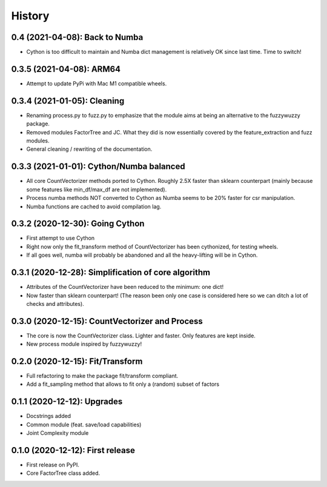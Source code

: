 =======
History
=======

---------------------------------------------------
0.4 (2021-04-08): Back to Numba
---------------------------------------------------

* Cython is too difficult to maintain and Numba dict management is relatively OK since last time. Time to switch!


---------------------------------------------------
0.3.5 (2021-04-08): ARM64
---------------------------------------------------

* Attempt to update PyPi with Mac M1 compatible wheels.


---------------------------------------------------
0.3.4 (2021-01-05): Cleaning
---------------------------------------------------

* Renaming process.py to fuzz.py to emphasize that the module aims at being an alternative to the fuzzywuzzy package.
* Removed modules FactorTree and JC. What they did is now essentially covered by the feature_extraction and fuzz
  modules.
* General cleaning / rewriting of the documentation.


---------------------------------------------------
0.3.3 (2021-01-01): Cython/Numba balanced
---------------------------------------------------

* All core CountVectorizer methods ported to Cython. Roughly 2.5X faster than sklearn counterpart (mainly because some features like min_df/max_df are not implemented).
* Process numba methods NOT converted to Cython as Numba seems to be 20% faster for csr manipulation.
* Numba functions are cached to avoid compilation lag.


---------------------------------------------------
0.3.2 (2020-12-30): Going Cython
---------------------------------------------------

* First attempt to use Cython
* Right now only the fit_transform method of CountVectorizer has been cythonized, for testing wheels.
* If all goes well, numba will probably be abandoned and all the heavy-lifting will be in Cython.


-----------------------------------------------------
0.3.1 (2020-12-28): Simplification of core algorithm
-----------------------------------------------------

* Attributes of the CountVectorizer have been reduced to the minimum: one dict!
* Now faster than sklearn counterpart! (The reason been only one case is considered here so we can ditch a lot of checks and attributes).


---------------------------------------------------
0.3.0 (2020-12-15): CountVectorizer and Process
---------------------------------------------------

* The core is now the CountVectorizer class. Lighter and faster. Only features are kept inside.
* New process module inspired by fuzzywuzzy!


---------------------------------
0.2.0 (2020-12-15): Fit/Transform
---------------------------------

* Full refactoring to make the package fit/transform compliant.
* Add a fit_sampling method that allows to fit only a (random) subset of factors


---------------------------------
0.1.1 (2020-12-12): Upgrades
---------------------------------

* Docstrings added
* Common module (feat. save/load capabilities)
* Joint Complexity module

---------------------------------
0.1.0 (2020-12-12): First release
---------------------------------

* First release on PyPI.
* Core FactorTree class added.

